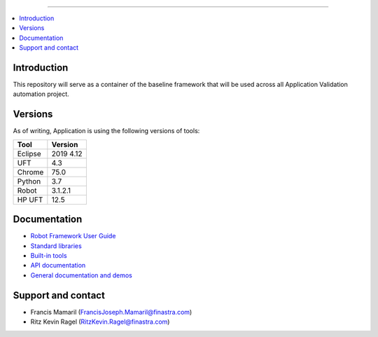 ===============

.. contents::
   :local:

Introduction
------------

This repository will serve as a container of the baseline framework that will be used across all Application Validation automation project.

Versions
------------

As of writing, Application is using the following versions of tools:

+------------+------------+
| Tool       | Version    |
+============+============+
| Eclipse    | 2019 4.12  |
+------------+------------+
| UFT        | 4.3        |
+------------+------------+
| Chrome     | 75.0       |
+------------+------------+
| Python     | 3.7        |
+------------+------------+
| Robot      | 3.1.2.1    |
+------------+------------+
| HP UFT     | 12.5       |
+------------+------------+

Documentation
-------------

- `Robot Framework User Guide
  <http://robotframework.org/robotframework/#user-guide>`_
- `Standard libraries
  <http://robotframework.org/robotframework/#standard-libraries>`_
- `Built-in tools
  <http://robotframework.org/robotframework/#built-in-tools>`_
- `API documentation
  <http://robot-framework.readthedocs.org>`_
- `General documentation and demos
  <http://robotframework.org/#documentation>`_

Support and contact
-------------------

- Francis Mamaril (FrancisJoseph.Mamaril@finastra.com)
- Ritz Kevin Ragel (RitzKevin.Ragel@finastra.com)